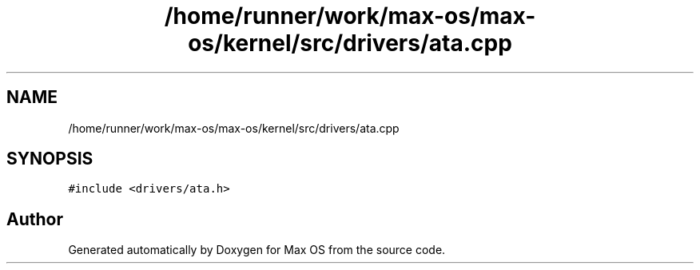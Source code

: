 .TH "/home/runner/work/max-os/max-os/kernel/src/drivers/ata.cpp" 3 "Fri Jan 5 2024" "Version 0.1" "Max OS" \" -*- nroff -*-
.ad l
.nh
.SH NAME
/home/runner/work/max-os/max-os/kernel/src/drivers/ata.cpp
.SH SYNOPSIS
.br
.PP
\fC#include <drivers/ata\&.h>\fP
.br

.SH "Author"
.PP 
Generated automatically by Doxygen for Max OS from the source code\&.
